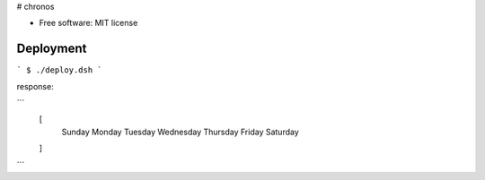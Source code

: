 
# chronos

* Free software: MIT license


Deployment
===========

```
$ ./deploy.dsh
```

response:

```
  [
    Sunday
    Monday
    Tuesday
    Wednesday
    Thursday
    Friday
    Saturday
  ]
```
